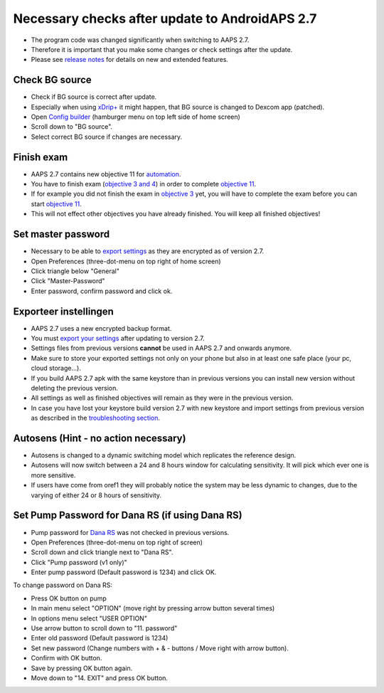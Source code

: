 Necessary checks after update to AndroidAPS 2.7
***********************************************************

* The program code was changed significantly when switching to AAPS 2.7. 
* Therefore it is important that you make some changes or check settings after the update.
* Please see `release notes <../Installing-AndroidAPS/Releasenotes.html#version-270>`_ for details on new and extended features.

Check BG source
-----------------------------------------------------------
* Check if BG source is correct after update.
* Especially when using `xDrip+ <../Configuration/xdrip.html>`_ it might happen, that BG source is changed to Dexcom app (patched).
* Open `Config builder <../Configuration/Config-Builder.html#bg-source>`_ (hamburger menu on top left side of home screen)
* Scroll down to "BG source".
* Select correct BG source if changes are necessary.

.. image:: ../images/ConfBuild_BG.png
  :alt: BG source

Finish exam
-----------------------------------------------------------
* AAPS 2.7 contains new objective 11 for `automation <../Usage/Automation.html>`_.
* You have to finish exam (`objective 3 and 4 <../Usage/Objectives.html#objective-3-proof-your-knowledge>`_) in order to complete `objective 11 <../Usage/Objectives.html#objective-11-automation>`_.
* If for example you did not finish the exam in `objective 3 <../Usage/Objectives.html#objective-3-proof-your-knowledge>`_ yet, you will have to complete the exam before you can start `objective 11 <../Usage/Automation.html>`_. 
* This will not effect other objectives you have already finished. You will keep all finished objectives!

Set master password
-----------------------------------------------------------
* Necessary to be able to `export settings <../Usage/ExportImportSettings.html>`_ as they are encrypted as of version 2.7.
* Open Preferences (three-dot-menu on top right of home screen)
* Click triangle below "General"
* Click "Master-Password"
* Enter password, confirm password and click ok.

.. image:: ../images/MasterPW.png
  :alt: Set master password
  
Exporteer instellingen
-----------------------------------------------------------
* AAPS 2.7 uses a new encrypted backup format. 
* You must `export your settings <../Usage/ExportImportSettings.html>`_ after updating to version 2.7.
* Settings files from previous versions **cannot** be used in AAPS 2.7 and onwards anymore.
* Make sure to store your exported settings not only on your phone but also in at least one safe place (your pc, cloud storage...).
* If you build AAPS 2.7 apk with the same keystore than in previous versions you can install new version without deleting the previous version. 
* All settings as well as finished objectives will remain as they were in the previous version.
* In case you have lost your keystore build version 2.7 with new keystore and import settings from previous version as described in the `troubleshooting section <../Installing-AndroidAPS/troubleshooting_androidstudio.html#lost-keystore>`_.

Autosens (Hint - no action necessary)
-----------------------------------------------------------
* Autosens is changed to a dynamic switching model which replicates the reference design.
* Autosens will now switch between a 24 and 8 hours window for calculating sensitivity. It will pick which ever one is more sensitive. 
* If users have come from oref1 they will probably notice the system may be less dynamic to changes, due to the varying of either 24 or 8 hours of sensitivity.

Set Pump Password for Dana RS (if using Dana RS)
-----------------------------------------------------------
* Pump password for `Dana RS <../Configuration/DanaRS-Insulin-Pump.html>`_ was not checked in previous versions.
* Open Preferences (three-dot-menu on top right of screen)
* Scroll down and click triangle next to "Dana RS".
* Click "Pump password (v1 only)"
* Enter pump password (Default password is 1234) and click OK.

.. image:: ../images/DanaRSPW.png
  :alt: Set Dana RS password
  
To change password on Dana RS:

* Press OK button on pump
* In main menu select "OPTION" (move right by pressing arrow button several times)
* In options menu select "USER OPTION"
* Use arrow button to scroll down to "11. password"
* Enter old password (Default password is 1234)
* Set new password (Change numbers with + & - buttons / Move right with arrow button).
* Confirm with OK button.
* Save by pressing OK button again.
* Move down to "14. EXIT" and press OK button.
